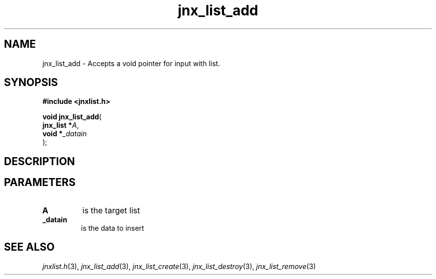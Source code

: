 .\" File automatically generated by doxy2man0.1
.\" Generation date: Wed Apr 16 2014
.TH jnx_list_add 3 2014-04-16 "XXXpkg" "The XXX Manual"
.SH "NAME"
jnx_list_add \- Accepts a void pointer for input with list.
.SH SYNOPSIS
.nf
.B #include <jnxlist.h>
.sp
\fBvoid jnx_list_add\fP(
    \fBjnx_list  *\fP\fIA\fP,
    \fBvoid      *\fP\fI_datain\fP
);
.fi
.SH DESCRIPTION
.SH PARAMETERS
.TP
.B A
is the target list 

.TP
.B _datain
is the data to insert 

.SH SEE ALSO
.PP
.nh
.ad l
\fIjnxlist.h\fP(3), \fIjnx_list_add\fP(3), \fIjnx_list_create\fP(3), \fIjnx_list_destroy\fP(3), \fIjnx_list_remove\fP(3)
.ad
.hy
